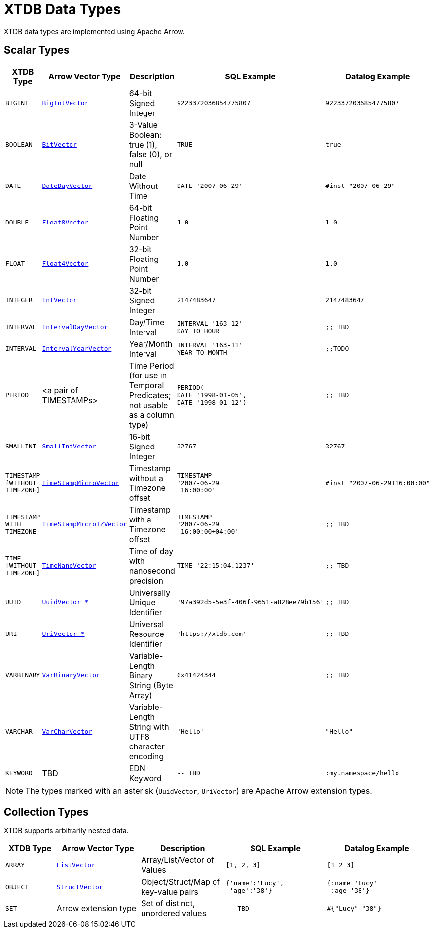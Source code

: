 = XTDB Data Types

XTDB data types are implemented using Apache Arrow.

== Scalar Types

[cols="3,5,5,6,6"]
|===
|XTDB Type |Arrow Vector Type |Description |SQL Example |Datalog Example

|`BIGINT`
|https://arrow.apache.org/docs/java/reference/org/apache/arrow/vector/BigIntVector.html[`BigIntVector`]
|64-bit Signed Integer
a|[source,sql]
----
9223372036854775807
----
a|[source,clojure]
----
9223372036854775807
----

|`BOOLEAN`
|https://arrow.apache.org/docs/java/reference/org/apache/arrow/vector/BitVector.html[`BitVector`]
|3-Value Boolean: true (1), false (0), or null
a|[source,sql]
----
TRUE
----
a|[source,clojure]
----
true
----

|`DATE`
|https://arrow.apache.org/docs/java/reference/org/apache/arrow/vector/DateDayVector.html[`DateDayVector`]
|Date Without Time
a|[source,sql]
----
DATE '2007-06-29'
----
a|[source,clojure]
----
#inst "2007-06-29"
----

|`DOUBLE`
|https://arrow.apache.org/docs/java/reference/org/apache/arrow/vector/Float8Vector.html[`Float8Vector`]
|64-bit Floating Point Number
a|[source,sql]
----
1.0
----
a|[source,clojure]
----
1.0
----

|`FLOAT`
|https://arrow.apache.org/docs/java/reference/org/apache/arrow/vector/Float4Vector.html[`Float4Vector`]
|32-bit Floating Point Number
a|[source,sql]
----
1.0
----
a|[source,clojure]
----
1.0
----

|`INTEGER`
|https://arrow.apache.org/docs/java/reference/org/apache/arrow/vector/IntVector.html[`IntVector`]
|32-bit Signed Integer
a|[source,sql]
----
2147483647
----
a|[source,clojure]
----
2147483647
----

|`INTERVAL`
|https://arrow.apache.org/docs/java/reference/org/apache/arrow/vector/IntervalDayVector.html[`IntervalDayVector`]
|Day/Time Interval
a|[source,sql]
----
INTERVAL '163 12'
DAY TO HOUR
----
a|[source,clojure]
----
;; TBD
----

|`INTERVAL`
|https://arrow.apache.org/docs/java/reference/org/apache/arrow/vector/IntervalYearVector.html[`IntervalYearVector`]
|Year/Month Interval
a|[source,sql]
----
INTERVAL '163-11'
YEAR TO MONTH
----
a|[source,clojure]
----
;;TODO
----

|`PERIOD`
| <a pair of TIMESTAMPs>
|Time Period (for use in Temporal Predicates; not usable as a column type)
a|[source,sql]
----
PERIOD(
DATE '1998-01-05',
DATE '1998-01-12')
----
a|[source,clojure]
----
;; TBD
----

|`SMALLINT`
|https://arrow.apache.org/docs/java/reference/org/apache/arrow/vector/SmallIntVector.html[`SmallIntVector`]
|16-bit Signed Integer
a|[source,sql]
----
32767
----
a|[source,clojure]
----
32767
----

|`TIMESTAMP +
[WITHOUT +
TIMEZONE]`
|https://arrow.apache.org/docs/java/reference/org/apache/arrow/vector/TimeStampMicroVector.html[`TimeStampMicroVector`]
|Timestamp without a Timezone offset
a|[source,sql]
----
TIMESTAMP
'2007-06-29
 16:00:00'
----
a|[source,clojure]
----
#inst "2007-06-29T16:00:00"
----

|`TIMESTAMP +
WITH +
TIMEZONE`
|https://arrow.apache.org/docs/java/reference/org/apache/arrow/vector/TimeStampMicroTZVector.html[`TimeStampMicroTZVector`]
|Timestamp with a Timezone offset
a|[source,sql]
----
TIMESTAMP
'2007-06-29
 16:00:00+04:00'
----
a|[source,clojure]
----
;; TBD
----

|`TIME +
[WITHOUT +
TIMEZONE]`
|https://arrow.apache.org/docs/java/reference/org/apache/arrow/vector/TimeNanoVector.html[`TimeNanoVector`]
|Time of day with nanosecond precision
a|[source,sql]
----
TIME '22:15:04.1237'
----
a|[source,clojure]
----
;; TBD
----

|`UUID`
|https://github.com/xtdb/core2/blob/master/core/src/xtdb/vector/extensions/UuidVector.java[`UuidVector *`]
|Universally Unique Identifier
a|[source,sql]
----
'97a392d5-5e3f-406f-9651-a828ee79b156'
----
a|[source,clojure]
----
;; TBD
----

|`URI`
|https://github.com/xtdb/core2/blob/master/core/src/xtdb/vector/extensions/UriVector.java[`UriVector *`]
|Universal Resource Identifier
a|[source,sql]
----
'https://xtdb.com'
----
a|[source,clojure]
----
;; TBD
----

|`VARBINARY`
|https://arrow.apache.org/docs/java/reference/org/apache/arrow/vector/VarBinaryVector.html[`VarBinaryVector`]
|Variable-Length Binary String (Byte Array)
a|[source,sql]
----
0x41424344
----
a|[source,clojure]
----
;; TBD
----

|`VARCHAR`
|https://arrow.apache.org/docs/java/reference/org/apache/arrow/vector/VarCharVector.html[`VarCharVector`]
|Variable-Length String with UTF8 character encoding
a|[source,sql]
----
'Hello'
----
a|[source,clojure]
----
"Hello"
----

|`KEYWORD`
|TBD
|EDN Keyword
a|[source,sql]
----
-- TBD
----
a|[source,clojure]
----
:my.namespace/hello
----

|===

NOTE: The types marked with an asterisk (`UuidVector`, `UriVector`) are Apache Arrow extension types.

////
Undocumented / Unsupported:

* Keyword / :keyword
* TinyInt / :i8 -- the SQL Spec seems to have no direct support for TinyInt / Byte
* Date/Time types with (seemingly?) no spec equivalent:
** Instant
** ZonedDateTime
** OffsetDateTime
** LocalDateTime
** Duration
** LocalDate

Unsupported, but exists in spec:
|`TIME WITH TIME ZONE`
|`?`
|Time of day with nanosecond precision
|`TIME WITH TIME ZONE '22:15:04.1237'`

////

== Collection Types

XTDB supports arbitrarily nested data.

[cols="3,5,5,6,6"]
|===
|XTDB Type |Arrow Vector Type |Description |SQL Example |Datalog Example

|`ARRAY`
|https://arrow.apache.org/docs/java/reference/org/apache/arrow/vector/complex/ListVector.html[`ListVector`]
|Array/List/Vector of Values
a|[source,sql]
----
[1, 2, 3]
----
a|[source,clojure]
----
[1 2 3]
----

|`OBJECT`
|https://arrow.apache.org/docs/java/reference/org/apache/arrow/vector/complex/StructVector.html[`StructVector`]
|Object/Struct/Map of key-value pairs
a|[source,sql]
----
{'name':'Lucy',
 'age':'38'}
----
a|[source,clojure]
----
{:name 'Lucy'
 :age '38'}
----

|`SET`
|Arrow extension type
|Set of distinct, unordered values
a|[source,sql]
----
-- TBD
----
a|[source,clojure]
----
#{"Lucy" "38"}
----

|===
